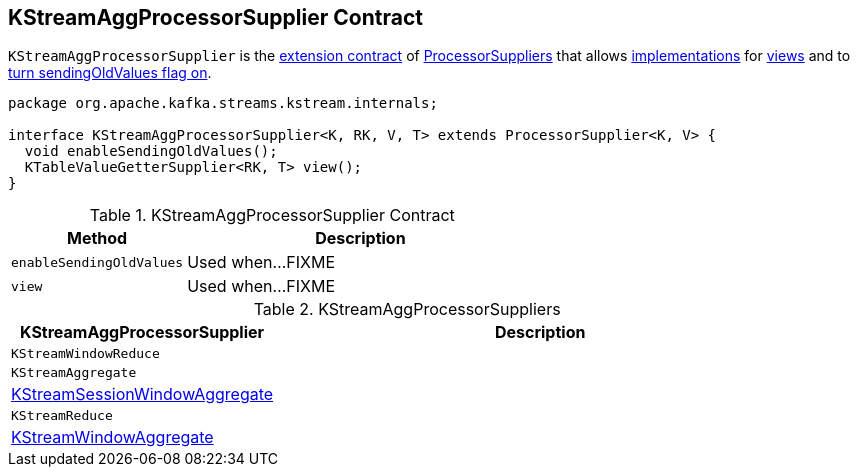 == [[KStreamAggProcessorSupplier]] KStreamAggProcessorSupplier Contract

`KStreamAggProcessorSupplier` is the <<contract, extension contract>> of link:kafka-streams-ProcessorSupplier.adoc[ProcessorSuppliers] that allows <<implementations, implementations>> for <<view, views>> and to <<enableSendingOldValues, turn sendingOldValues flag on>>.

[[contract]]
[source, java]
----
package org.apache.kafka.streams.kstream.internals;

interface KStreamAggProcessorSupplier<K, RK, V, T> extends ProcessorSupplier<K, V> {
  void enableSendingOldValues();
  KTableValueGetterSupplier<RK, T> view();
}
----

.KStreamAggProcessorSupplier Contract
[cols="1,2",options="header",width="100%"]
|===
| Method
| Description

| `enableSendingOldValues`
| [[enableSendingOldValues]] Used when...FIXME

| `view`
| [[view]] Used when...FIXME
|===

[[implementations]]
.KStreamAggProcessorSuppliers
[cols="1,2",options="header",width="100%"]
|===
| KStreamAggProcessorSupplier
| Description

| `KStreamWindowReduce`
| [[KStreamWindowReduce]]

| `KStreamAggregate`
| [[KStreamAggregate]]

| <<kafka-streams-internals-KStreamSessionWindowAggregate.adoc#, KStreamSessionWindowAggregate>>
| [[KStreamSessionWindowAggregate]]

| `KStreamReduce`
| [[KStreamReduce]]

| <<kafka-streams-internals-KStreamWindowAggregate.adoc#, KStreamWindowAggregate>>
| [[KStreamWindowAggregate]]
|===
